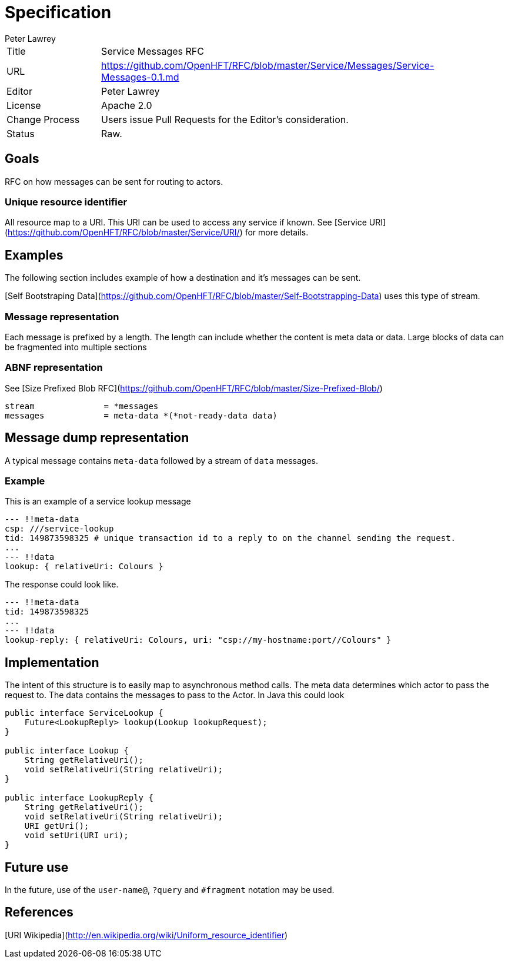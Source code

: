 = Specification
Peter Lawrey

|===
| Title   | Service Messages RFC                                                |
| URL     | https://github.com/OpenHFT/RFC/blob/master/Service/Messages/Service-Messages-0.1.md |
| Editor  | Peter Lawrey                                                        |
| License | Apache 2.0                                                          |
| Change Process | Users issue Pull Requests for the Editor's consideration.    |
| Status  | Raw.                                                                |
|===

== Goals
RFC on how messages can be sent for routing to actors.

=== Unique resource identifier
All resource map to a URI.  This URI can be used to access any service if known. See [Service URI](https://github.com/OpenHFT/RFC/blob/master/Service/URI/) for more details.

== Examples
The following section includes example of how a destination and it's messages can be sent.

[Self Bootstraping Data](https://github.com/OpenHFT/RFC/blob/master/Self-Bootstrapping-Data) uses this type of stream.

=== Message representation
Each message is prefixed by a length.  The length can include whether the content is meta data or data.
Large blocks of data can be fragmented into multiple sections

=== ABNF representation
See [Size Prefixed Blob RFC](https://github.com/OpenHFT/RFC/blob/master/Size-Prefixed-Blob/)
```abnf
stream              = *messages
messages            = meta-data *(*not-ready-data data)
```

== Message dump representation
A typical message contains `meta-data` followed by a stream of `data` messages.

=== Example
This is an example of a service lookup message

[source,yaml]
----
--- !!meta-data
csp: ///service-lookup
tid: 149873598325 # unique transaction id to a reply to on the channel sending the request.
...
--- !!data
lookup: { relativeUri: Colours }
----

The response could look like.

[source,yaml]
----
--- !!meta-data
tid: 149873598325
...
--- !!data
lookup-reply: { relativeUri: Colours, uri: "csp://my-hostname:port//Colours" }
----

== Implementation
The intent of this structure is to easily map to asynchronous method calls.
The meta data determines which actor to pass the request to.
The data contains the messages to pass to the Actor. In Java this could look

[source,java]
----
public interface ServiceLookup {
    Future<LookupReply> lookup(Lookup lookupRequest);
}

public interface Lookup {
    String getRelativeUri();
    void setRelativeUri(String relativeUri);
}

public interface LookupReply {
    String getRelativeUri();
    void setRelativeUri(String relativeUri);
    URI getUri();
    void setUri(URI uri);
}
----

== Future use
In the future, use of the `user-name@`, `?query` and `#fragment` notation may be used.

== References
[URI Wikipedia](http://en.wikipedia.org/wiki/Uniform_resource_identifier)
